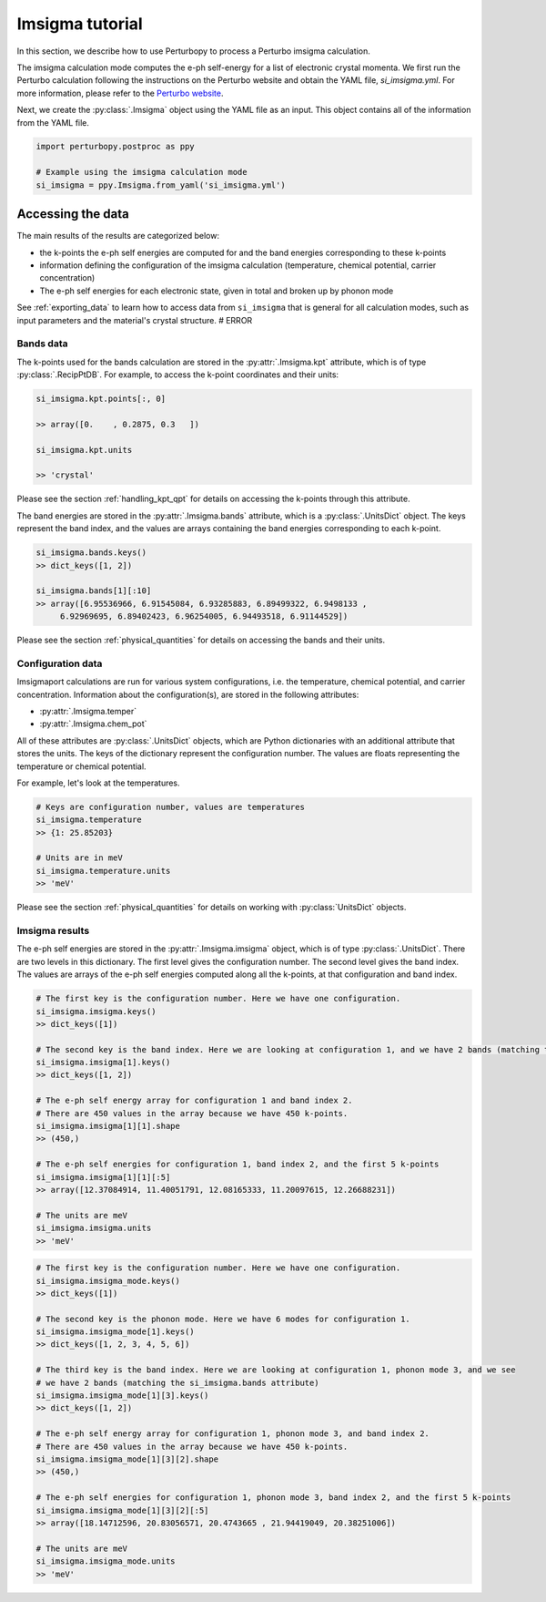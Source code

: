 Imsigma tutorial
================

In this section, we describe how to use Perturbopy to process a Perturbo imsigma calculation.

The imsigma calculation mode computes the e-ph self-energy for a list of electronic crystal momenta. We first run the Perturbo calculation following the instructions on the Perturbo website and obtain the YAML file, *si_imsigma.yml*. For more information, please refer to the `Perturbo website <https://perturbo-code.github.io/mydoc_scattering.html#imaginary-part-of-e-ph-self-energycalc_mode--imsigma>`_.

Next, we create the :py:class:`.Imsigma` object using the YAML file as an input. This object contains all of the information from the YAML file.

.. code-block :: python

    import perturbopy.postproc as ppy

    # Example using the imsigma calculation mode
    si_imsigma = ppy.Imsigma.from_yaml('si_imsigma.yml')


Accessing the data
~~~~~~~~~~~~~~~~~~

The main results of the results are categorized below: 

* the k-points the e-ph self energies are computed for and the band energies corresponding to these k-points
* information defining the configuration of the imsigma calculation (temperature, chemical potential, carrier concentration)
* The e-ph self energies for each electronic state, given in total and broken up by phonon mode

See :ref:`exporting_data` to learn how to access data from ``si_imsigma`` that is general for all calculation modes, such as input parameters and the material's crystal structure. # ERROR

Bands data
----------

The k-points used for the bands calculation are stored in the :py:attr:`.Imsigma.kpt` attribute, which is of type :py:class:`.RecipPtDB`. For example, to access the k-point coordinates and their units:

.. code-block :: python
  
  si_imsigma.kpt.points[:, 0]

  >> array([0.    , 0.2875, 0.3   ])

  si_imsigma.kpt.units

  >> 'crystal'

Please see the section :ref:`handling_kpt_qpt` for details on accessing the k-points through this attribute.

The  band energies are stored in the :py:attr:`.Imsigma.bands` attribute, which is a :py:class:`.UnitsDict` object. The keys represent the band index, and the values are arrays containing the band energies corresponding to each k-point. 

.. code-block :: python

  si_imsigma.bands.keys()
  >> dict_keys([1, 2])

  si_imsigma.bands[1][:10]
  >> array([6.95536966, 6.91545084, 6.93285883, 6.89499322, 6.9498133 ,
       6.92969695, 6.89402423, 6.96254005, 6.94493518, 6.91144529])

Please see the section :ref:`physical_quantities` for details on accessing the bands and their units.

Configuration data
------------------

Imsigmaport calculations are run for various system configurations, i.e. the temperature, chemical potential, and carrier concentration. Information about the configuration(s), are stored in the following attributes:

* :py:attr:`.Imsigma.temper`
* :py:attr:`.Imsigma.chem_pot`

All of these attributes are :py:class:`.UnitsDict` objects, which are Python dictionaries with an additional attribute that stores the units. The keys of the dictionary represent the configuration number. The values are floats representing the temperature or chemical potential.

For example, let's look at the temperatures.

.. code-block :: python

    # Keys are configuration number, values are temperatures
    si_imsigma.temperature
    >> {1: 25.85203}
    
    # Units are in meV
    si_imsigma.temperature.units
    >> 'meV'


Please see the section :ref:`physical_quantities` for details on working with :py:class:`UnitsDict` objects.

Imsigma results
---------------

The e-ph self energies are stored in the :py:attr:`.Imsigma.imsigma` object, which is of type :py:class:`.UnitsDict`. There are two levels in this dictionary. The first level gives the configuration number. The second level gives the band index. The values are arrays of the e-ph self energies computed along all the k-points, at that configuration and band index.

.. code-block :: python

	# The first key is the configuration number. Here we have one configuration.
	si_imsigma.imsigma.keys()
	>> dict_keys([1])

	# The second key is the band index. Here we are looking at configuration 1, and we have 2 bands (matching the si_imsigma.bands attribute)
	si_imsigma.imsigma[1].keys()
	>> dict_keys([1, 2])

	# The e-ph self energy array for configuration 1 and band index 2.
	# There are 450 values in the array because we have 450 k-points.
	si_imsigma.imsigma[1][1].shape
	>> (450,)

	# The e-ph self energies for configuration 1, band index 2, and the first 5 k-points
	si_imsigma.imsigma[1][1][:5]
	>> array([12.37084914, 11.40051791, 12.08165333, 11.20097615, 12.26688231])

	# The units are meV
	si_imsigma.imsigma.units
	>> 'meV'


.. code-block :: python

	# The first key is the configuration number. Here we have one configuration.
	si_imsigma.imsigma_mode.keys()
	>> dict_keys([1])
	
	# The second key is the phonon mode. Here we have 6 modes for configuration 1.
	si_imsigma.imsigma_mode[1].keys()
	>> dict_keys([1, 2, 3, 4, 5, 6])

	# The third key is the band index. Here we are looking at configuration 1, phonon mode 3, and we see
	# we have 2 bands (matching the si_imsigma.bands attribute)
	si_imsigma.imsigma_mode[1][3].keys()
	>> dict_keys([1, 2])

	# The e-ph self energy array for configuration 1, phonon mode 3, and band index 2.
	# There are 450 values in the array because we have 450 k-points.
	si_imsigma.imsigma_mode[1][3][2].shape
	>> (450,)

	# The e-ph self energies for configuration 1, phonon mode 3, band index 2, and the first 5 k-points
	si_imsigma.imsigma_mode[1][3][2][:5]
	>> array([18.14712596, 20.83056571, 20.4743665 , 21.94419049, 20.38251006])

	# The units are meV
	si_imsigma.imsigma_mode.units
	>> 'meV'